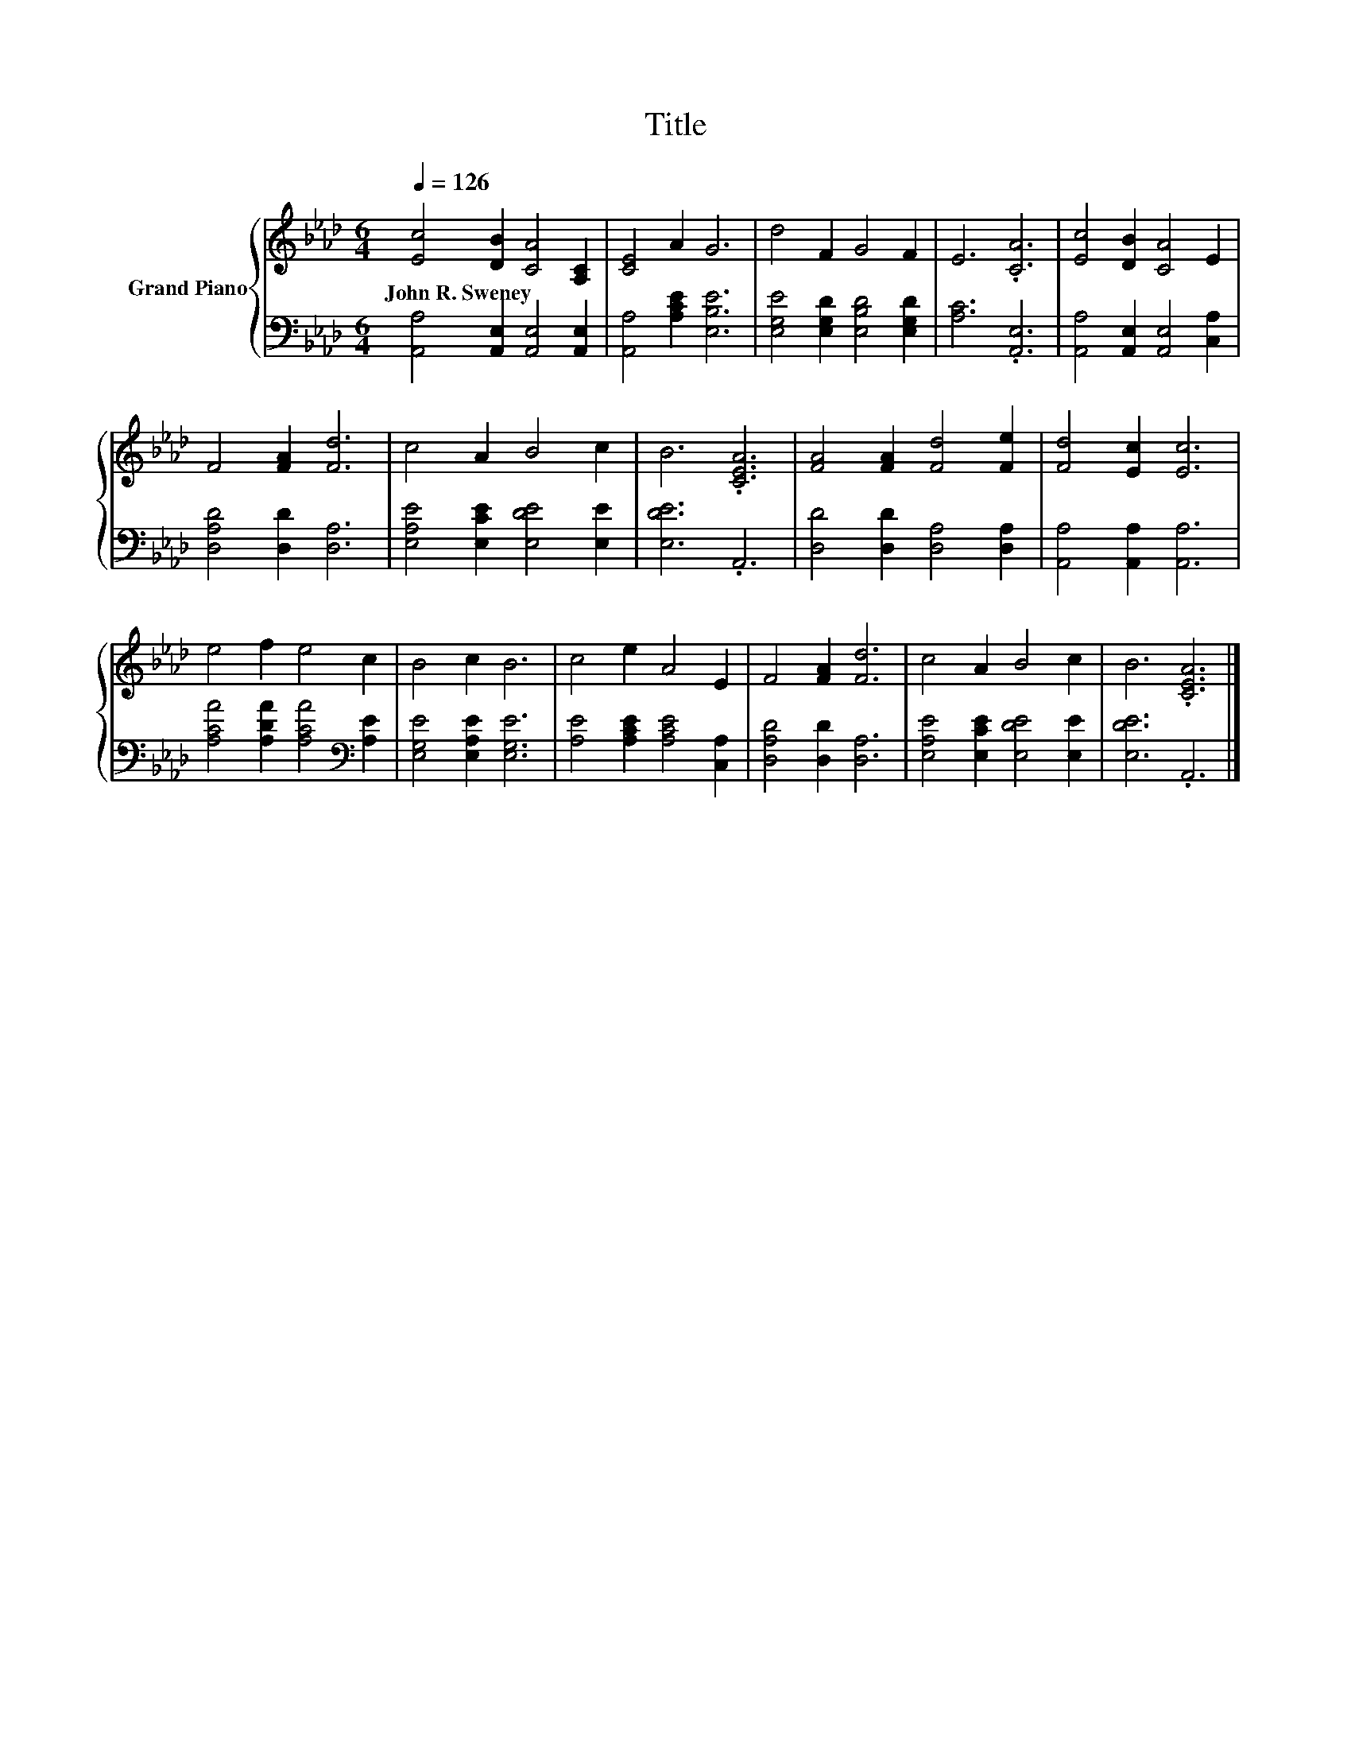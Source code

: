 X:1
T:Title
%%score { 1 | 2 }
L:1/8
Q:1/4=126
M:6/4
K:Ab
V:1 treble nm="Grand Piano"
V:2 bass 
V:1
 [Ec]4 [DB]2 [CA]4 [A,C]2 | [CE]4 A2 G6 | d4 F2 G4 F2 | E6 .[CA]6 | [Ec]4 [DB]2 [CA]4 E2 | %5
w: John~R.~Sweney * * *|||||
 F4 [FA]2 [Fd]6 | c4 A2 B4 c2 | B6 .[CEA]6 | [FA]4 [FA]2 [Fd]4 [Fe]2 | [Fd]4 [Ec]2 [Ec]6 | %10
w: |||||
 e4 f2 e4 c2 | B4 c2 B6 | c4 e2 A4 E2 | F4 [FA]2 [Fd]6 | c4 A2 B4 c2 | B6 .[CEA]6 |] %16
w: ||||||
V:2
 [A,,A,]4 [A,,E,]2 [A,,E,]4 [A,,E,]2 | [A,,A,]4 [A,CE]2 [E,B,E]6 | %2
 [E,G,E]4 [E,G,D]2 [E,B,D]4 [E,G,D]2 | [A,C]6 .[A,,E,]6 | [A,,A,]4 [A,,E,]2 [A,,E,]4 [C,A,]2 | %5
 [D,A,D]4 [D,D]2 [D,A,]6 | [E,A,E]4 [E,CE]2 [E,DE]4 [E,E]2 | [E,DE]6 .A,,6 | %8
 [D,D]4 [D,D]2 [D,A,]4 [D,A,]2 | [A,,A,]4 [A,,A,]2 [A,,A,]6 | %10
 [A,CA]4 [A,DA]2 [A,CA]4[K:bass] [A,E]2 | [E,G,E]4 [E,A,E]2 [E,G,E]6 | %12
 [A,E]4 [A,CE]2 [A,CE]4 [C,A,]2 | [D,A,D]4 [D,D]2 [D,A,]6 | [E,A,E]4 [E,CE]2 [E,DE]4 [E,E]2 | %15
 [E,DE]6 .A,,6 |] %16

